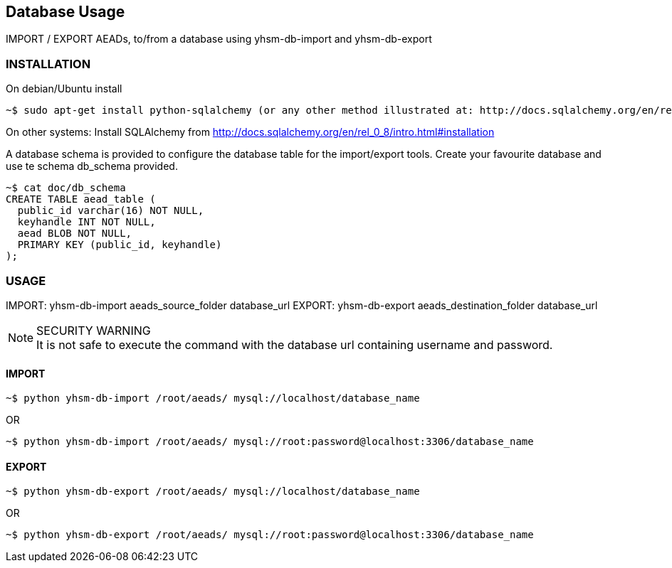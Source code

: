 == Database Usage

IMPORT / EXPORT AEADs, to/from a database using yhsm-db-import and yhsm-db-export

=== INSTALLATION

On debian/Ubuntu install
[source, sh]
~$ sudo apt-get install python-sqlalchemy (or any other method illustrated at: http://docs.sqlalchemy.org/en/rel_0_8/intro.html#installation)



On other systems:
Install SQLAlchemy from http://docs.sqlalchemy.org/en/rel_0_8/intro.html#installation


A database schema is provided to configure the database table for the
import/export tools. Create your favourite database and use te schema db_schema
provided.

[source, sh]
----
~$ cat doc/db_schema
CREATE TABLE aead_table (
  public_id varchar(16) NOT NULL,
  keyhandle INT NOT NULL,
  aead BLOB NOT NULL,
  PRIMARY KEY (public_id, keyhandle)
);
----


=== USAGE


IMPORT: yhsm-db-import aeads_source_folder database_url
EXPORT: yhsm-db-export aeads_destination_folder database_url

[NOTE]
.SECURITY WARNING
It is not safe to execute the command with the database url containing username
and password.


==== IMPORT
[source, sh]
~$ python yhsm-db-import /root/aeads/ mysql://localhost/database_name

OR

[source, sh]
~$ python yhsm-db-import /root/aeads/ mysql://root:password@localhost:3306/database_name


==== EXPORT
[source, sh]
~$ python yhsm-db-export /root/aeads/ mysql://localhost/database_name

OR

[source, sh]
~$ python yhsm-db-export /root/aeads/ mysql://root:password@localhost:3306/database_name

